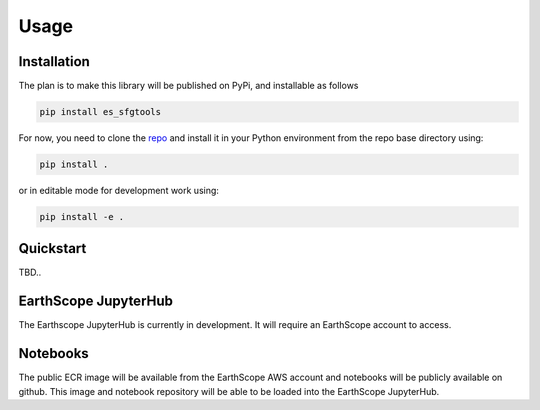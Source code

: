 Usage
=====

.. _installation:

Installation
------------

The plan is to make this library will be published on PyPi, and installable as follows

.. code-block:: bash

   pip install es_sfgtools

For now, you need to clone the `repo <https://github.com/EarthScope/es_sfgtools>`_ and install it in your Python environment from the repo base directory using:

.. code-block:: bash

   pip install .

or in editable mode for development work using:

.. code-block:: bash

   pip install -e .


Quickstart
----------
TBD.. 


EarthScope JupyterHub
---------------------
The Earthscope JupyterHub is currently in development. It will require an EarthScope account to access.

Notebooks
----------
The public ECR image will be available from the EarthScope AWS account and notebooks will be publicly available on github.
This image and notebook repository will be able to be loaded into the EarthScope JupyterHub. 